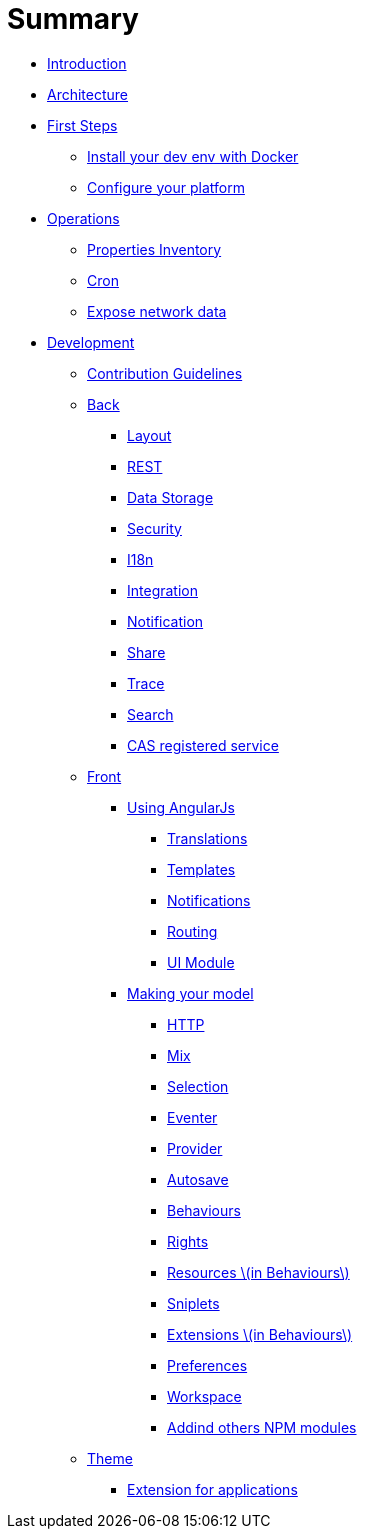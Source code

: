 = Summary

* link:README.adoc[Introduction]
* link:architecture/index.adoc[Architecture]
* link:first-steps/index.adoc[First Steps]
** link:first-steps/install-with-docker.adoc[Install your dev env with Docker]
** link:first-steps/minimal-plateform-config.adoc[Configure your platform]
* link:ops/index.adoc[Operations]
** link:ops/advanced-topics/properties-inventory.adoc[Properties Inventory]
** link:ops/advanced-topics/cron.adoc[Cron]
** link:ops/advanced-topics/export.adoc[Expose network data]
* link:dev/index.adoc[Development]
** link:dev/contribution.adoc[Contribution Guidelines]
** link:dev/back/index.adoc[Back]
*** link:dev/back/layout.adoc[Layout]
*** link:dev/back/rest.adoc[REST]
*** link:dev/back/data-storage.adoc[Data Storage]
*** link:dev/back/security.adoc[Security]
*** link:dev/back/i18n.adoc[I18n]
*** link:dev/back/integration.adoc[Integration]
*** link:dev/back/notification.adoc[Notification]
*** link:dev/back/share.adoc[Share]
*** link:dev/back/trace.adoc[Trace]
*** link:dev/back/search.adoc[Search]
*** link:dev/back/cas-registered-service.adoc[CAS registered service]
** link:dev/front/index.adoc[Front]
*** link:dev/front/angularjs/index.adoc[Using AngularJs]
**** link:dev/front/angularjs/translations.adoc[Translations]
**** link:dev/front/angularjs/templates.adoc[Templates]
**** link:dev/front/angularjs/notifications.adoc[Notifications]
**** link:dev/front/angularjs/routing.adoc[Routing]
**** link:dev/front/angularjs/ui-module.adoc[UI Module]
*** link:dev/front/model/index.adoc[Making your model]
**** link:dev/front/model/http.adoc[HTTP]
**** link:dev/front/model/mix.adoc[Mix]
**** link:dev/front/model/selection.adoc[Selection]
**** link:dev/front/model/eventer.adoc[Eventer]
**** link:dev/front/model/provider.adoc[Provider]
**** link:dev/front/model/autosave.adoc[Autosave]
**** link:dev/front/model/behaviours.adoc[Behaviours]
**** link:dev/front/model/rights.adoc[Rights]
**** link:dev/front/model/resources.adoc[Resources \(in Behaviours\)]
**** link:dev/front/model/sniplets.adoc[Sniplets]
**** link:dev/front/model/extensions.adoc[Extensions \(in Behaviours\)]
**** link:dev/front/model/preferences.adoc[Preferences]
**** link:dev/front/model/workspace.adoc[Workspace]
**** link:dev/front/model/use-npm-modules.adoc[Addind others NPM modules]
** link:dev/theme/index.adoc[Theme]
*** link:dev/theme/applications.adoc[Extension for applications]


